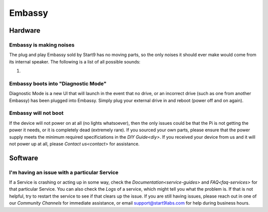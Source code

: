 .. _shoot-embassy:

=======
Embassy
=======

Hardware
--------

Embassy is making noises
========================
The plug and play Embassy sold by Start9 has no moving parts, so the only noises it should ever make would come from its internal speaker.  The following is a list of all possible sounds:

#.

Embassy boots into "Diagnostic Mode"
====================================
Diagnostic Mode is a new UI that will launch in the event that no drive, or an incorrect drive (such as one from another Embassy) has been plugged into Embassy.  Simply plug your external drive in and reboot (power off and on again).

Embassy will not boot
=====================
If the device will not power on at all (no lights whatsoever), then the only issues could be that the Pi is not getting the power it needs, or it is completely dead (extremely rare).  If you sourced your own parts, please ensure that the power supply meets the minimum required specificiations in the `DIY Guide<diy>`.  If you received your device from us and it will not power up at all, please `Contact us<contact>` for assistance.

Software
--------

I'm having an issue with a particular Service
=============================================
If a Service is crashing or acting up in some way, check the `Documentation<service-guides>` and `FAQ<faq-services>` for that particular Service.  You can also check the `Logs` of a service, which might tell you what the problem is.  If that is not helpful, try to restart the service to see if that clears up the issue.  If you are still having issues, please reach out in one of our `Community Channels` for immediate assistance, or email support@start9labs.com for help during business hours.
